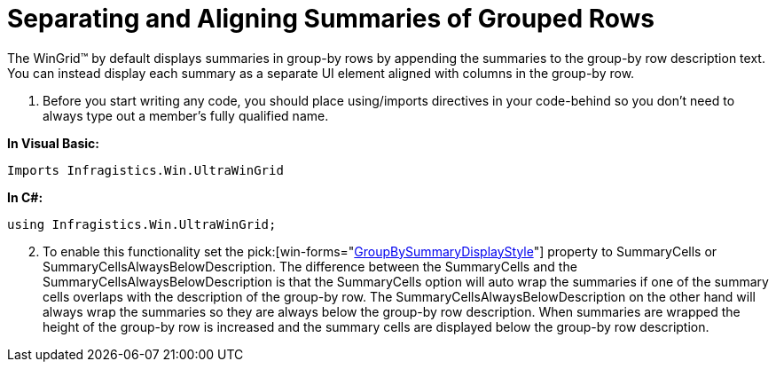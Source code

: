 ﻿////

|metadata|
{
    "name": "wingrid-separating-and-aligning-summaries-of-grouped-rows",
    "controlName": ["WinGrid"],
    "tags": ["Data Presentation","Grids","How Do I"],
    "guid": "{4CDB9B23-2C3D-4346-B527-CF1BD7B4E27E}",  
    "buildFlags": [],
    "createdOn": "2005-11-07T00:00:00Z"
}
|metadata|
////

= Separating and Aligning Summaries of Grouped Rows

The WinGrid™ by default displays summaries in group-by rows by appending the summaries to the group-by row description text. You can instead display each summary as a separate UI element aligned with columns in the group-by row.

[start=1]
. Before you start writing any code, you should place using/imports directives in your code-behind so you don't need to always type out a member's fully qualified name.

*In Visual Basic:*

----
Imports Infragistics.Win.UltraWinGrid
----

*In C#:*

----
using Infragistics.Win.UltraWinGrid;
----

[start=2]
. To enable this functionality set the  pick:[win-forms="link:{ApiPlatform}win.ultrawingrid{ApiVersion}~infragistics.win.ultrawingrid.ultragridoverride~groupbysummarydisplaystyle.html[GroupBySummaryDisplayStyle]"]  property to SummaryCells or SummaryCellsAlwaysBelowDescription. The difference between the SummaryCells and the SummaryCellsAlwaysBelowDescription is that the SummaryCells option will auto wrap the summaries if one of the summary cells overlaps with the description of the group-by row. The SummaryCellsAlwaysBelowDescription on the other hand will always wrap the summaries so they are always below the group-by row description. When summaries are wrapped the height of the group-by row is increased and the summary cells are displayed below the group-by row description.